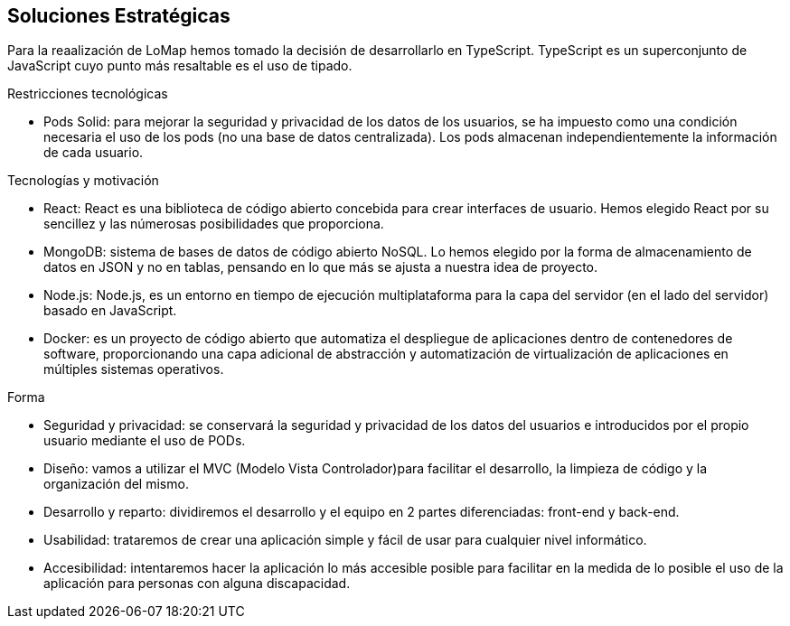 [[section-solution-strategy]]
== Soluciones Estratégicas
Para la reaalización de LoMap hemos tomado la decisión de desarrollarlo en TypeScript. TypeScript es un superconjunto de JavaScript cuyo punto más resaltable es el uso de tipado.

[role="arc42help"]
****
.Restricciones tecnológicas
* Pods Solid: para mejorar la seguridad y privacidad de los datos de los usuarios, se ha impuesto como una condición necesaria el uso de los pods (no una base de datos centralizada). Los pods almacenan independientemente la información de cada usuario.

.Tecnologías y motivación

* React: React es una biblioteca de código abierto concebida para crear interfaces de usuario. Hemos elegido React por su sencillez y las númerosas posibilidades que proporciona.

* MongoDB: sistema de bases de datos de código abierto NoSQL. Lo hemos elegido por la forma de almacenamiento de datos en JSON y no en tablas, pensando en lo que más se ajusta a nuestra idea de proyecto.

* Node.js: Node.js, es un entorno en tiempo de ejecución multiplataforma para la capa del servidor (en el lado del servidor) basado en JavaScript.

* Docker: es un proyecto de código abierto que automatiza el despliegue de aplicaciones dentro de contenedores de software, proporcionando una capa adicional de abstracción y automatización de virtualización de aplicaciones en múltiples sistemas operativos.

.Forma
* Seguridad y privacidad: se conservará la seguridad y privacidad de los datos del usuarios e introducidos por el propio usuario mediante el uso de PODs.

* Diseño: vamos a utilizar el MVC (Modelo Vista Controlador)para facilitar el desarrollo, la limpieza de código y la organización del mismo.

* Desarrollo y reparto: dividiremos el desarrollo y el equipo en 2 partes diferenciadas: front-end y back-end.

* Usabilidad: trataremos de crear una aplicación simple y fácil de usar para cualquier nivel informático.

* Accesibilidad: intentaremos hacer la aplicación lo más accesible posible para facilitar en la medida de lo posible el uso de la aplicación para personas con alguna discapacidad.
****
